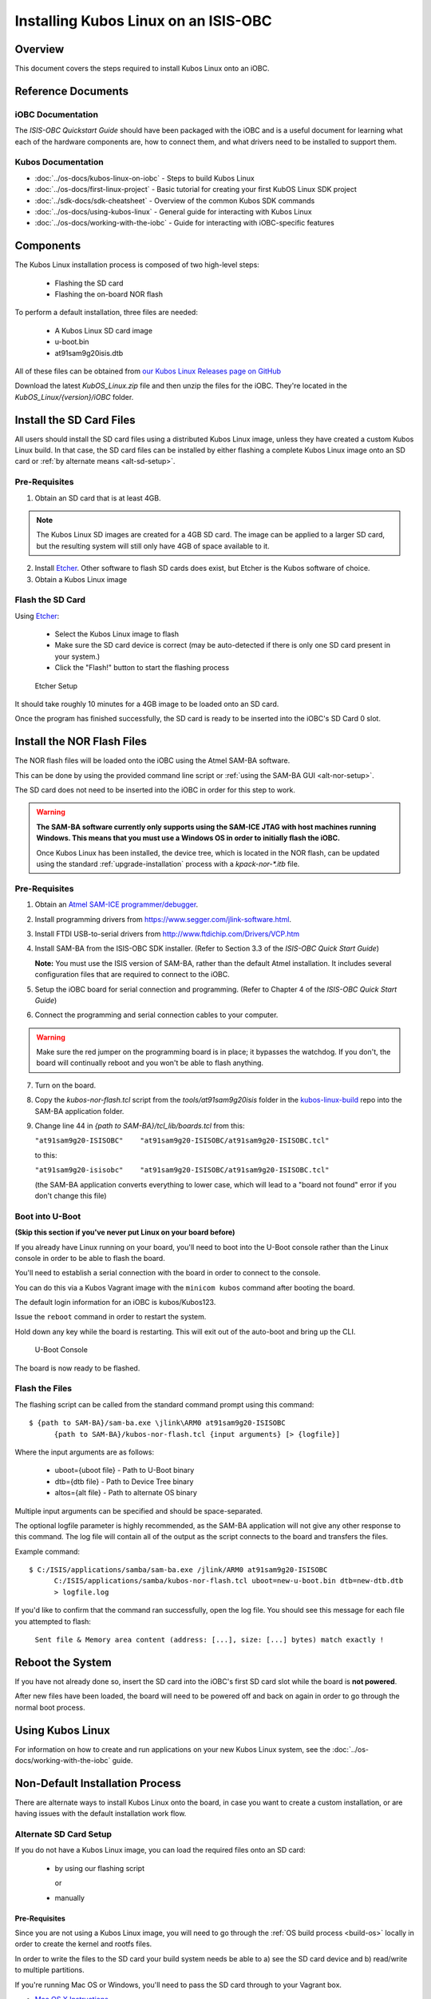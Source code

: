 Installing Kubos Linux on an ISIS-OBC
=====================================

Overview
--------

This document covers the steps required to install Kubos Linux onto an iOBC.

Reference Documents
-------------------

iOBC Documentation
~~~~~~~~~~~~~~~~~~

The :title:`ISIS-OBC Quickstart Guide` should have been packaged with the iOBC
and is a useful document for learning what each of the hardware
components are, how to connect them, and what drivers need to be
installed to support them.

Kubos Documentation
~~~~~~~~~~~~~~~~~~~

-  :doc:`../os-docs/kubos-linux-on-iobc` - Steps to build Kubos Linux
-  :doc:`../os-docs/first-linux-project` - Basic tutorial for creating your first KubOS
   Linux SDK project
-  :doc:`../sdk-docs/sdk-cheatsheet` - Overview of the common Kubos SDK commands
-  :doc:`../os-docs/using-kubos-linux` - General guide for interacting with Kubos Linux
-  :doc:`../os-docs/working-with-the-iobc` - Guide for interacting with iOBC-specific features

Components
----------

The Kubos Linux installation process is composed of two high-level steps:

  - Flashing the SD card
  - Flashing the on-board NOR flash
    
To perform a default installation, three files are needed:

  - A Kubos Linux SD card image
  - u-boot.bin
  - at91sam9g20isis.dtb
  
All of these files can be obtained from `our Kubos Linux Releases page on GitHub <https://github.com/kubos/kubos-linux-build/releases>`__

Download the latest `KubOS_Linux.zip` file and then unzip the files for the iOBC. They're located in the `KubOS_Linux/{version}/iOBC` folder.

.. _install-sd:

Install the SD Card Files
-------------------------

All users should install the SD card files using a distributed Kubos Linux image, unless they have
created a custom Kubos Linux build. In that case, the SD card files can be installed by either 
flashing a complete Kubos Linux image onto an SD card or :ref:`by alternate means <alt-sd-setup>`.

Pre-Requisites
~~~~~~~~~~~~~~

1. Obtain an SD card that is at least 4GB.

.. note:: 

    The Kubos Linux SD images are created for a 4GB SD card. The image can be applied to a larger SD card, but the
    resulting system will still only have 4GB of space available to it.

 
2. Install `Etcher <https://etcher.io/>`__. Other software to flash SD cards does exist,
   but Etcher is the Kubos software of choice.

3. Obtain a Kubos Linux image


Flash the SD Card
~~~~~~~~~~~~~~~~~

Using `Etcher <https://etcher.io/>`__:

  - Select the Kubos Linux image to flash
  - Make sure the SD card device is correct (may be auto-detected if there is only one SD card present
    in your system.)
  - Click the "Flash!" button to start the flashing process
  
.. figure:: ../images/iOBC/etcher.png
   :alt: Etcher Setup

   Etcher Setup
  
It should take roughly 10 minutes for a 4GB image to be loaded onto an SD card.

Once the program has finished successfully, the SD card is ready to be inserted
into the iOBC's SD Card 0 slot.

Install the NOR Flash Files
---------------------------

The NOR flash files will be loaded onto the iOBC using the Atmel SAM-BA software.

This can be done by using the provided command line script or :ref:`using the SAM-BA GUI <alt-nor-setup>`.

The SD card does not need to be inserted into the iOBC in order for this step to work.

.. warning::

    **The SAM-BA software currently only supports using the SAM-ICE JTAG with host machines
    running Windows. This means that you must use a Windows OS in order to initially flash
    the iOBC.**
    
    Once Kubos Linux has been installed, the device tree, which is located in the NOR flash,
    can be updated using the standard :ref:`upgrade-installation` process with a `kpack-nor-*.itb`
    file.

Pre-Requisites
~~~~~~~~~~~~~~

1. Obtain an `Atmel SAM-ICE programmer/debugger <http://www.atmel.com/tools/atmelsam-ice.aspx>`__.
2. Install programming drivers from https://www.segger.com/jlink-software.html.
3. Install FTDI USB-to-serial drivers from http://www.ftdichip.com/Drivers/VCP.htm
4. Install SAM-BA from the ISIS-OBC SDK installer. 
   (Refer to Section 3.3 of the `ISIS-OBC Quick Start Guide`)
   
   **Note:** You must use the ISIS version of SAM-BA, rather than the default
   Atmel installation. It includes several configuration files that are required
   to connect to the iOBC.
5. Setup the iOBC board for serial connection and programming. (Refer to
   Chapter 4 of the `ISIS-OBC Quick Start Guide`)
6. Connect the programming and serial connection cables to your
   computer.

.. warning::

    Make sure the red jumper on the programming board is in place; it bypasses
    the watchdog. If you don't, the board will continually reboot and you won't be
    able to flash anything.
    
7. Turn on the board.

8. Copy the `kubos-nor-flash.tcl` script from the `tools/at91sam9g20isis` folder in
   the `kubos-linux-build <https://github.com/kubos/kubos-linux-build>`__ repo
   into the SAM-BA application folder.
9. Change line 44 in `{path to SAM-BA}/tcl_lib/boards.tcl` from this:

   ``"at91sam9g20-ISISOBC"    "at91sam9g20-ISISOBC/at91sam9g20-ISISOBC.tcl"``
   
   to this:
   
   ``"at91sam9g20-isisobc"    "at91sam9g20-ISISOBC/at91sam9g20-ISISOBC.tcl"``
   
   (the SAM-BA application converts everything to lower case, which will lead to 
   a "board not found" error if you don't change this file)


Boot into U-Boot
~~~~~~~~~~~~~~~~

**(Skip this section if you've never put Linux on your board before)**

If you already have Linux running on your board, you'll need to boot into the
U-Boot console rather than the Linux console in order to be able to flash the
board.

You'll need to establish a serial connection with the board in order to connect
to the console. 

You can do this via a Kubos Vagrant image with the ``minicom kubos`` command
after booting the board.

The default login information for an iOBC is kubos/Kubos123.

Issue the ``reboot`` command in order to restart the system.

Hold down any key while the board is restarting. This will exit out of the auto-boot and
bring up the CLI.

.. figure:: ../images/iOBC/uboot_console.png
   :alt: U-Boot Console

   U-Boot Console
   
The board is now ready to be flashed.

Flash the Files
~~~~~~~~~~~~~~~

The flashing script can be called from the standard command prompt using this command:

::

    $ {path to SAM-BA}/sam-ba.exe \jlink\ARM0 at91sam9g20-ISISOBC
          {path to SAM-BA}/kubos-nor-flash.tcl {input arguments} [> {logfile}]
    
Where the input arguments are as follows:

  - uboot={uboot file} - Path to U-Boot binary
  - dtb={dtb file} - Path to Device Tree binary
  - altos={alt file} - Path to alternate OS binary
  
Multiple input arguments can be specified and should be space-separated.
  
The optional logfile parameter is highly recommended, as the SAM-BA application will not
give any other response to this command. The log file will contain all of the output as the 
script connects to the board and transfers the files.

Example command:

::

    $ C:/ISIS/applications/samba/sam-ba.exe /jlink/ARM0 at91sam9g20-ISISOBC 
          C:/ISIS/applications/samba/kubos-nor-flash.tcl uboot=new-u-boot.bin dtb=new-dtb.dtb 
          > logfile.log
 
If you'd like to confirm that the command ran successfully, open the log file. You should see
this message for each file you attempted to flash:

    ``Sent file & Memory area content (address: [...], size: [...] bytes) match exactly !``

Reboot the System
-----------------

If you have not already done so, insert the SD card into the iOBC's first SD card
slot while the board is **not powered**.

After new files have been loaded, the board will need to be powered off and back
on again in order to go through the normal boot process.

Using Kubos Linux
-----------------

For information on how to create and run applications on your new Kubos Linux system, see the
:doc:`../os-docs/working-with-the-iobc` guide.


Non-Default Installation Process
--------------------------------

There are alternate ways to install Kubos Linux onto the board, in case you want to create a custom
installation, or are having issues with the default installation work flow.

.. _alt-sd-setup:

Alternate SD Card Setup
~~~~~~~~~~~~~~~~~~~~~~~

If you do not have a Kubos Linux image, you can load the required files onto an SD card:

  - by using our flashing script
  
    or
  
  - manually

Pre-Requisites
^^^^^^^^^^^^^^

Since you are not using a Kubos Linux image, you will need to go through the :ref:`OS build process <build-os>`
locally in order to create the kernel and rootfs files.

In order to write the files to the SD card your build system needs be able to a)
see the SD card device and b) read/write to multiple partitions.

If you're running Mac OS or Windows, you'll need to pass the SD card through to
your Vagrant box.

-  `Mac OS X Instructions <https://www.geekytidbits.com/mount-sd-card-virtualbox-from-mac-osx/>`__
-  `Windows Instructions <http://rizwanansari.net/access-sd-card-on-linux-from-windows-using-virtualbox/>`__

If you're running Linux, you can either pass through the SD card to your Vagrant
box via the VirtualBox Manager, or run the whole build process natively.

Get the Device Name
^^^^^^^^^^^^^^^^^^^

To start, find the name of your SD card in your system:

::

    $ sudo fdisk -l

You should see a device that looks like this:

::

    Disk /dev/sdb: 3.8 GiB, 4025483264 bytes, 7862272 sectors
    Units: sectors of 1 * 512 = 512 bytes
    Sector size (logical/physical): 512 bytes / 512 bytes
    I/O size (minimum/optimal): 512 bytes / 512 bytes
    Disklabel type: dos
    Disk identifier: 0xf39e6ab1

In this example '/dev/sdb' is the name of the SD card. You might also see
'/dev/mmcblk0'. You'll need to use this name in all future commands.

Method 1: Run the Formatting/Flashing Script
^^^^^^^^^^^^^^^^^^^^^^^^^^^^^^^^^^^^^^^^^^^^

A script is available to format the SD card and then load the latest
Kubos Linux kernel and root filesystem.

Navigate to the 'kubos-linux-build/tools' directory.

Run the ``format-sd.sh`` script. You might need to run as root to get
permissions for certain steps.

The script has optional parameters: 

- ``-d {device}`` - Specify the name of the SD card device. The default is
  '/dev/sdb' 
- ``-s {size}`` - Size, in MB, of the SD card. The default is 4000 (4GB). 
- ``-w`` - Specify that the SD card should be wiped before formatting. Useful
  if there was any data previously on the card. **Note** Wiping a 4GB SD card
  takes about 10 minutes. 
- ``-p`` - Specify that existing kpack-base.itb and kernel files should be
  copied into the appropriate partitions 
- ``-pp`` - Specify that the kpack-base.itb and kernel files should be built
  and then copied to their partitions 
- ``-ppp`` - Specify that the SD card should not be formatted. Only build and
  copy the kpack and kernel files. 
- ``-b {branch}`` - Specify the branch name of U-Boot that has been built. The
  default is 'master'. This option should not need to be used outside of
  development.

So if I wanted to wipe my SD card and then build and load the new kernel files,
I would run:

::

    $ ./format-sd.sh -wpp

Once the script has finished successfully, the SD card is ready to be inserted
into the iOBC's SD Card 0 slot.

Method 2: Manual Format/Flash Process
^^^^^^^^^^^^^^^^^^^^^^^^^^^^^^^^^^^^^

If for some reason you'd like to format the SD card and load the bare minimum
files onto it manually, follow this process.

Partition the SD Card
#####################

First, you'll need to set up the partitions on the SD card (for readability,
we'll be using device name '/dev/sdb'. Be sure to replace with the device name
of your SD card):

Create a partition table

::

    $ sudo parted /dev/sdb mklabel msdos y

Create the partitions

::

    $ sudo parted /dev/sdb mkpart primary ext4 4M 3856M
    $ sudo parted /dev/sdb mkpart extended 3856M 3996M
    $ sudo parted /dev/sdb mkpart logical fat16 3856M 3876M
    $ sudo parted /dev/sdb mkpart logical ext4 3876M 3896M
    $ sudo parted /dev/sdb mkpart logical ext4 3896M 3996M

Configure the partitions (ex. /dev/sdb1)

::

    $ sudo mkfs.ext4 /dev/sdb1
    $ sudo mkfs.fat /dev/sdb5
    $ sudo mkfs.ext4 /dev/sdb6
    $ sudo mkfs.ext4 /dev/sdb7

Create the Kernel File
######################

The BuildRoot build process creates the zImage file, which is a self-extracting
kernel image. In order to help detect corruption, we package that into an
\*.itb file, which includes a checksum value that can be validated during boot time.

Navigate to your 'kubos-linux-build' folder and open the 'tools' directory.

Run the ``kubos-kernel.sh`` script.

The script has optional parameters (which are unlikely to be needed): 

- ``-i {input-file}`` - Specify the name of the
  \*.its file to use. This file describes the files that will be packaged and their usage configuration options. The default is 'kubos-kernel.its', which should also be located in the 'tools' directory. 
-  ``-b {branch}`` - Specify the branch name of U-Boot that has been built.
   The default is 'master'. This option should not need to be used outside of
   development. 

The script will create the 'kubos-kernel.itb' file.

Copy the files
##############

Next, you'll need to copy the kernel file into the boot partition and the rootfs
into the rootfs partition

From your project folder:

Create mount folders

::

    $ mkdir boot
    $ mkdir rootfs

Mount the partitions (replace '/dev/sdb' with the name of your SD card device)

::

    $ sudo mount /dev/sdb5 boot
    $ sudo mount /dev/sdb6 rootfs

Copy the kubos-kernel.itb file into partition 5. It will need to be renamed to
'kernel'.

::

    $ sudo cp buildroot-2017.02.8/output/images/kubos-kernel.itb boot/kernel

Untar the rootfs into partition 6

::

    $ sudo tar -xvf buildroot-2017.02.8/output/images/rootfs.tar -C rootfs

Unmount the partitions

::

    $ sudo umount /dev/sdb5
    $ sudo umount /dev/sdb6

Remove the SD card and insert it into iOBC SD card slot 0.

.. _alt-nor-setup:

Alternate NOR Flash Setup
~~~~~~~~~~~~~~~~~~~~~~~~~

You must still use the Atmel SAM-BA software on a Windows machine in order to flash the required files
into the iOBC NOR flash. However, you can use the SAM-BA software directly to do so, rather than using
the previously provided script.

Pre-Requisites
^^^^^^^^^^^^^^

1. Obtain an `Atmel SAM-ICE programmer/debugger <http://www.atmel.com/tools/atmelsam-ice.aspx>`__.
2. Install programming drivers from https://www.segger.com/jlink-software.html.
3. Install FTDI USB-to-serial drivers from http://www.ftdichip.com/Drivers/VCP.htm
4. Install SAM-BA from the ISIS-OBC SDK installer. 
   (Refer to Section 3.3 of the `ISIS-OBC Quick Start Guide`)
   
   **Note:** You must use the ISIS version of SAM-BA, rather than the default
   Atmel installation. It includes several configuration files that are required
   to connect to the iOBC.
5. Setup the iOBC board for serial connection and programming. (Refer to
   Chapter 4 of the `ISIS-OBC Quick Start Guide`)
6. Connect the programming and serial connection cables to your
   computer.

.. warning::

    Make sure the red jumper on the programming board is in place; it bypasses
    the watchdog. If you don't, the board will continually reboot and you won't be
    able to flash anything.

7. Turn on the board.
    
8. Obtain the NOR flash files either from Kubos, or from your own :ref:`local build <build-os>`:
    
    - u-boot.bin
    - at91sam9g20isis.dtb    
    
Boot into U-Boot
^^^^^^^^^^^^^^^^

**(Skip this section if you've never put Linux on your board before)**

If you already have Linux running on your board, you'll need to boot into the
U-Boot console rather than the Linux console in order to be able to flash the
board.

You'll need to establish a serial connection with the board in order to connect
to the console. 

You can do this via a Kubos Vagrant image with the ``minicom kubos`` command
after booting the board.

The default login information for an iOBC is kubos/Kubos123.

Issue the ``reboot`` command in order to restart the system.

Hold down any key while the board is restarting. This will exit out of the auto-boot and
bring up the CLI.

.. figure:: ../images/iOBC/uboot_console.png
   :alt: U-Boot Console

   U-Boot Console

The board is now ready to be flashed.    
    
Installation
^^^^^^^^^^^^

Start SAM-BA
############

Start up SAM-BA. You'll want to select the at91sam9g20-ISISOBC option from the
'Select your board' drop-down.

.. figure:: ../images/iOBC/samba_connection_select.png
   :alt: SAM-BA Connection Selection

   SAM-BA Connection Selection

Enable Flashing
###############

Execute the 'Enable NorFlash' script. This will prep the board to enable
flashing.

.. figure:: ../images/iOBC/samba_enable_norflash.png
   :alt: SAM-BA Enable NorFlash

   SAM-BA Enable NorFlash

Flash U-Boot
############

Select the uboot.bin file in the 'Send File Name' field.

Make sure that 'Address' is set to 0xA000.

Click 'Send File'

.. figure:: ../images/iOBC/samba_send_uboot.png
   :alt: SAM-BA Send U-Boot

   SAM-BA Send U-Boot
   
Click 'Compare sent file with memory' after the file transfer has completed to confirm
that all data was sent successfully.

Flash Device Tree
#################

Select the at91sam9g20isis.dtb file in the 'Send File Name' field (you'll need
to view all file types in order to see the .dtb file)

Set 'Address' to 0x70000.

Click 'Send File'

.. figure:: ../images/iOBC/samba_send_dtb.png
   :alt: SAM-BA Send DTB

   SAM-BA Send DTB
   
Click 'Compare sent file with memory' after the file transfer has completed to confirm
that all data was sent successfully.

Reboot the System
~~~~~~~~~~~~~~~~~

After new files have been loaded, the board will need to be powered off and back
on again in order to go through the normal boot process.
